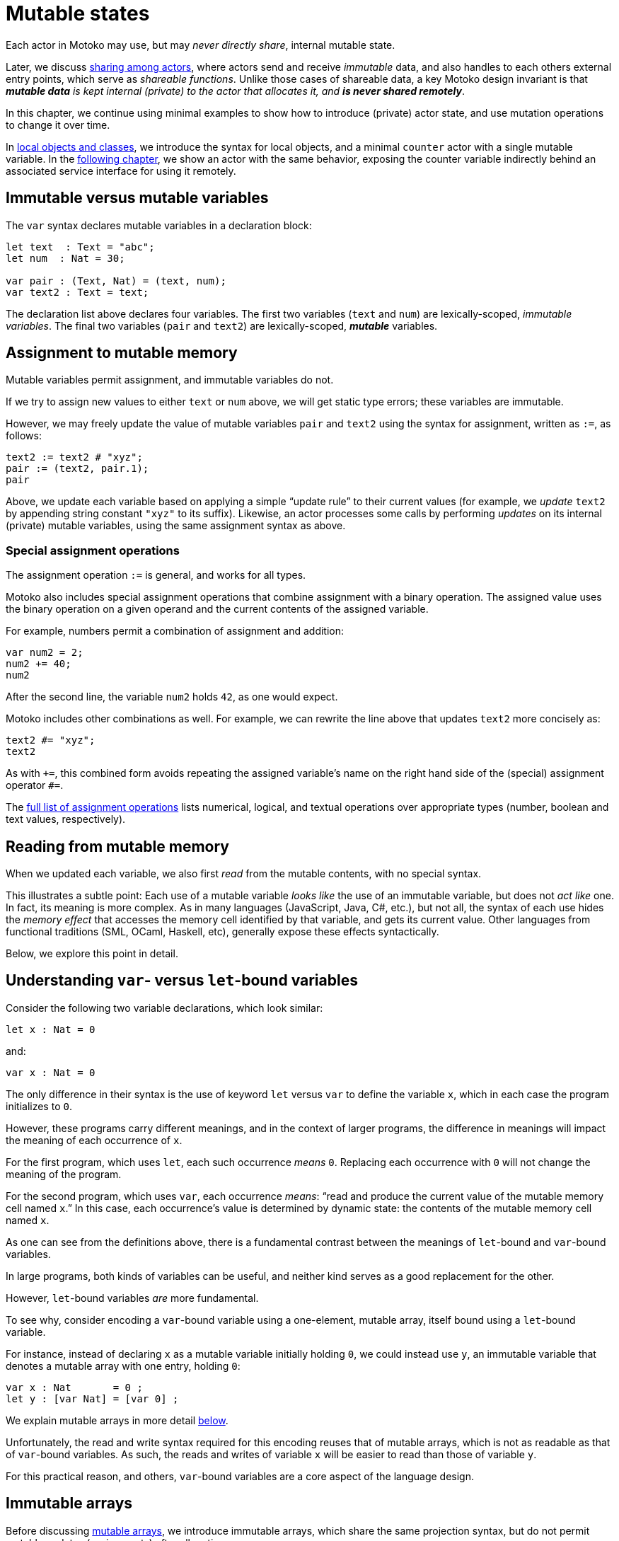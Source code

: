 = Mutable states
:proglang: Motoko
:company-id: DFINITY

Each actor in {proglang} may use, but may _never directly share_,
internal mutable state.

Later, we discuss link:sharing{outfilesuffix}[sharing among actors], where
actors send and receive _immutable_ data, and also handles to each
others external entry points, which serve as _shareable functions_.
Unlike those cases of shareable data, a key {proglang} design
invariant is that _**mutable data** is kept internal (private) to the
actor that allocates it, and **is never shared remotely**_.

In this chapter, we continue using minimal
examples to show how to introduce (private) actor state, and use
mutation operations to change it over time.

In link:local-objects-classes{outfilesuffix}[local objects and classes], we introduce the
syntax for local objects, and a minimal `counter` actor with a single
mutable variable.  In the link:actors-async{outfilesuffix}[following chapter], we
show an actor with the same behavior, exposing the counter variable
indirectly behind an associated service interface for using it
remotely.

== Immutable versus mutable variables

The `var` syntax declares mutable variables in a declaration
block:

[source#init, motoko]
....
let text  : Text = "abc";
let num  : Nat = 30;

var pair : (Text, Nat) = (text, num);
var text2 : Text = text;
....

The declaration list above declares four variables.
The first two variables (`text` and `num`) are lexically-scoped, _immutable variables_.
The final two variables (`pair` and `text2`) are lexically-scoped, *_mutable_* variables.

== Assignment to mutable memory

Mutable variables permit assignment, and immutable variables do not.

If we try to assign new values to either `text` or `num` above, we
will get static type errors; these variables are immutable.

However, we may freely update the value of mutable variables `pair`
and `text2` using the syntax for assignment, written as `:=`, as follows:

[source.include_init, motoko]
....
text2 := text2 # "xyz";
pair := (text2, pair.1);
pair
....

Above, we update each variable based on applying a simple "`update
rule`" to their current values (for example, we _update_ `text2` by
appending string constant `"xyz"` to its suffix).  Likewise, an actor
processes some calls by performing _updates_ on its internal (private)
mutable variables, using the same assignment syntax as above.

=== Special assignment operations

The assignment operation `:=` is general, and works for all types.

{proglang} also includes special assignment operations that combine
assignment with a binary operation.  The assigned value uses the
binary operation on a given operand and the
current contents of the assigned variable.

For example, numbers permit a combination of assignment and addition:

[source, motoko]
....
var num2 = 2;
num2 += 40;
num2
....

After the second line, the variable `num2` holds `42`, as one would expect.

{proglang} includes other combinations as well.  For example, we can rewrite the line above that updates `text2` more concisely as:

[source.include_init, motoko]
....
text2 #= "xyz";
text2
....

As with `+=`, this combined form avoids repeating the assigned
variable's name on the right hand side of the (special) assignment
operator `#=`.

The link:language-manual{outfilesuffix}#syntax-ops-assignment[full list of assignment operations]
lists numerical, logical, and textual operations over appropriate
types (number, boolean and text values, respectively).

== Reading from mutable memory

When we updated each variable, we also first _read_ from the mutable
contents, with no special syntax.

This illustrates a subtle point: Each use of a mutable variable _looks
like_ the use of an immutable variable, but does not _act like_ one.
In fact, its meaning is more complex.  As in many languages
(JavaScript, Java, C#, etc.), but not all, the syntax of each use
hides the _memory effect_ that accesses the memory cell identified by
that variable, and gets its current value.  Other languages from
functional traditions (SML, OCaml, Haskell, etc), generally expose
these effects syntactically.

Below, we explore this point in detail.

== Understanding `var`- versus `let`-bound variables

Consider the following two variable declarations, which look similar:

[source, motoko]
....
let x : Nat = 0
....

and:

[source, motoko]
....
var x : Nat = 0
....

The only difference in their syntax is the use of keyword `let` versus
`var` to define the variable `x`, which in each case the program
initializes to `0`.

However, these programs carry different meanings, and in the context of larger programs, the difference in meanings will impact the meaning of each occurrence of `x`.

For the first program, which uses `let`, each such occurrence _means_ `0`.  Replacing each occurrence with `0` will not change the meaning of the program.

For the second program, which uses `var`, each occurrence _means_: "`read and produce the current value of the mutable memory cell named `x`.`"
In this case, each occurrence's value is determined by dynamic state: the contents of the mutable memory cell named `x`.

As one can see from the definitions above, there is a fundamental contrast between the meanings of `let`-bound and `var`-bound variables.

In large programs, both kinds of variables can be useful, and neither kind serves as a good replacement for the other.

However, `let`-bound variables _are_ more fundamental.

To see why, consider encoding a `var`-bound variable using a one-element, mutable array, itself bound using a `let`-bound variable.

For instance, instead of declaring `x` as a mutable variable initially holding `0`, we could instead use `y`, an immutable variable that denotes a mutable array with one entry, holding `0`:

[source, motoko]
....
var x : Nat       = 0 ;
let y : [var Nat] = [var 0] ;
....

We explain mutable arrays in more detail <<mutable-arrays, below>>.

Unfortunately, the read and write syntax required for this encoding
reuses that of mutable arrays, which is not as readable as that of
`var`-bound variables.  As such, the reads and writes of variable `x`
will be easier to read than those of variable `y`.

For this practical reason, and others, `var`-bound variables are a
core aspect of the language design.

== Immutable arrays

Before discussing <<mutable-arrays, mutable arrays>>, we introduce immutable arrays, which share the same projection syntax, but do not permit mutable updates (assignments) after allocation.

=== Allocate an immutable array of constants

[source#array, motoko]
....
let a : [Nat] = [1, 2, 3] ;
....

The array `a` above holds three natural numbers, and has type `[Nat]`.
In general, the type of an immutable array is `[_]`, using square
brackets around the type of the array's elements, which must share a
single common type, in this case `Nat`.

=== Project from (read from) an array index

We can project from (_read from_) an array using the usual bracket
syntax (`[` and `]`) around the index we want to access:

[source.include_array, motoko]
....
let x : Nat = a[2] + a[0] ;
....

Every array access in {proglang} is safe.  Accesses that are out of
bounds will not access memory unsafely, but instead will cause the program to trap, as with an link:basic-concepts{outfilesuffix}#overview-traps[assertion failure].

== The Array module

The {proglang} standard library provides basic operations for immutable and mutable arrays. It can be imported as follows,

[source#import, motoko]
....
import Array "mo:base/Array";
....

In this section, we discuss some of the most frequently used array operations.
For more information about using arrays, see the link:base-libraries/array{outfilesuffix}[Array] library descriptions.

=== Allocate an immutable array with varying content

Above, we showed a limited way of creating immutable arrays.

In general, each new array allocated by a program will contain
a varying number of varying elements.  Without mutation, we need a way
to specify this family of elements "all at once", in the argument to
allocation.

To accommodate this need, the {proglang} language provides _the
higher-order_ array-allocation function `Array.tabulate`, which
allocates a new array by consulting a user-provided "generation
function" `gen` for each element.

[source.no-repl, motoko]
....
func tabulate<T>(size : Nat,  gen : Nat -> T) : [T]
....

Function `gen` specifies the array _as a function value_ of arrow
type `Nat -> T`, where `T` is the final array element type.

The function `gen` actually _functions_ as the array during
its initialization: It receives the index of the array element, and it produces the element (of type `T`) that should reside at that index in the array.
The allocated output array populates itself based on this specification.

For instance, we can first allocate `array1` consisting of some initial constants, and then functionally-update _some_ of the indices by "changing" them (in a pure, functional way), to produce `array2`, a second array that does not destroy the first.

[source.include_import, motoko]
....
let array1 : [Nat] = [1, 2, 3, 4, 6, 7, 8] ;

let array2 : [Nat] = Array.tabulate<Nat>(7, func(i:Nat) : Nat {
    if ( i == 2 or i == 5 ) { array1[i] * i } // change 3rd and 6th entries
    else { array1[i] } // no change to other entries
  }) ;
....

Even though we "changed" `array1` into `array2` in a functional sense, notice that both arrays and both variables are immutable.

Next, we consider _mutable_ arrays, which are fundamentally distinct.

== Mutable arrays

Above, we introduced _immutable_ arrays, which share the same projection syntax as mutable arrays, but do not permit mutable updates (assignments) after allocation.  Unlike immutable arrays, each mutable array in {proglang} introduces (private) mutable actor state.

Because {proglang}'s type system enforces that remote actors do not share their mutable state, the {proglang} type system introduces a firm distinction between mutable and immutable arrays that impacts typing, subtyping and the language abstractions for asynchronous communication.

Locally, the mutable arrays can not be used in places that expect immutable ones, since {proglang}'s definition of link:language-manual{outfilesuffix}#subtyping[subtyping] for arrays (correctly) distinguishes those cases for the purposes of type soundness.
Additionally, in terms of
actor communication, immutable arrays are safe to send and share, while mutable arrays can not be shared or otherwise sent in messages.
Unlike immutable arrays, mutable arrays have _non-shareable types_.

=== Allocate a mutable array of constants

To indicate allocation of _mutable_ arrays (in contrast to the forms above, for immutable ones), the mutable array syntax `[var _]` uses the `var` keyword, in both the expression and type forms:

[source, motoko]
....
let a : [var Nat] = [var 1, 2, 3] ;
....

As above, the array `a` above holds three natural numbers, but has type `[var Nat]`.

=== Allocate a mutable array with dynamic size

To allocate mutable arrays of non-constant size, use the `Array_init` primitive, and supply an initial value:

[source.no-repl, motoko]
....
func init<T>(size : Nat,  x : T) : [var T]
....

For example:

[source.include_import, motoko]
....
var size : Nat = 42 ;
let x : [var Nat] = Array.init<Nat>(size, 3);
....

The variable `size` need not be constant here; the array will have `size` number of entries, each holding the initial value `3`.

=== Mutable updates

Mutable arrays, each with type form `[var _]`, permit mutable updates via assignment to an individual element, in this case element index `2` gets updated from holding `3` to instead hold value `42`:

[source, motoko]
....
let a : [var Nat] = [var 1, 2, 3];
a[2] := 42;
a
....

=== Subtyping does not permit _mutable_ to be used as _immutable_

Subtyping in {proglang} does not permit us to use a mutable array of type `[var Nat]` in places that expect an immutable one of type `[Nat]`.

There are two reasons for this.
First, as with all mutable state, mutable arrays require different rules for sound subtyping.
In particular, mutable arrays have a less flexible subtyping definition, necessarily.
Second, {proglang} forbids uses of mutable arrays across link:actors-async{outfilesuffix}[asynchronous communication], where mutable state is never shared.
